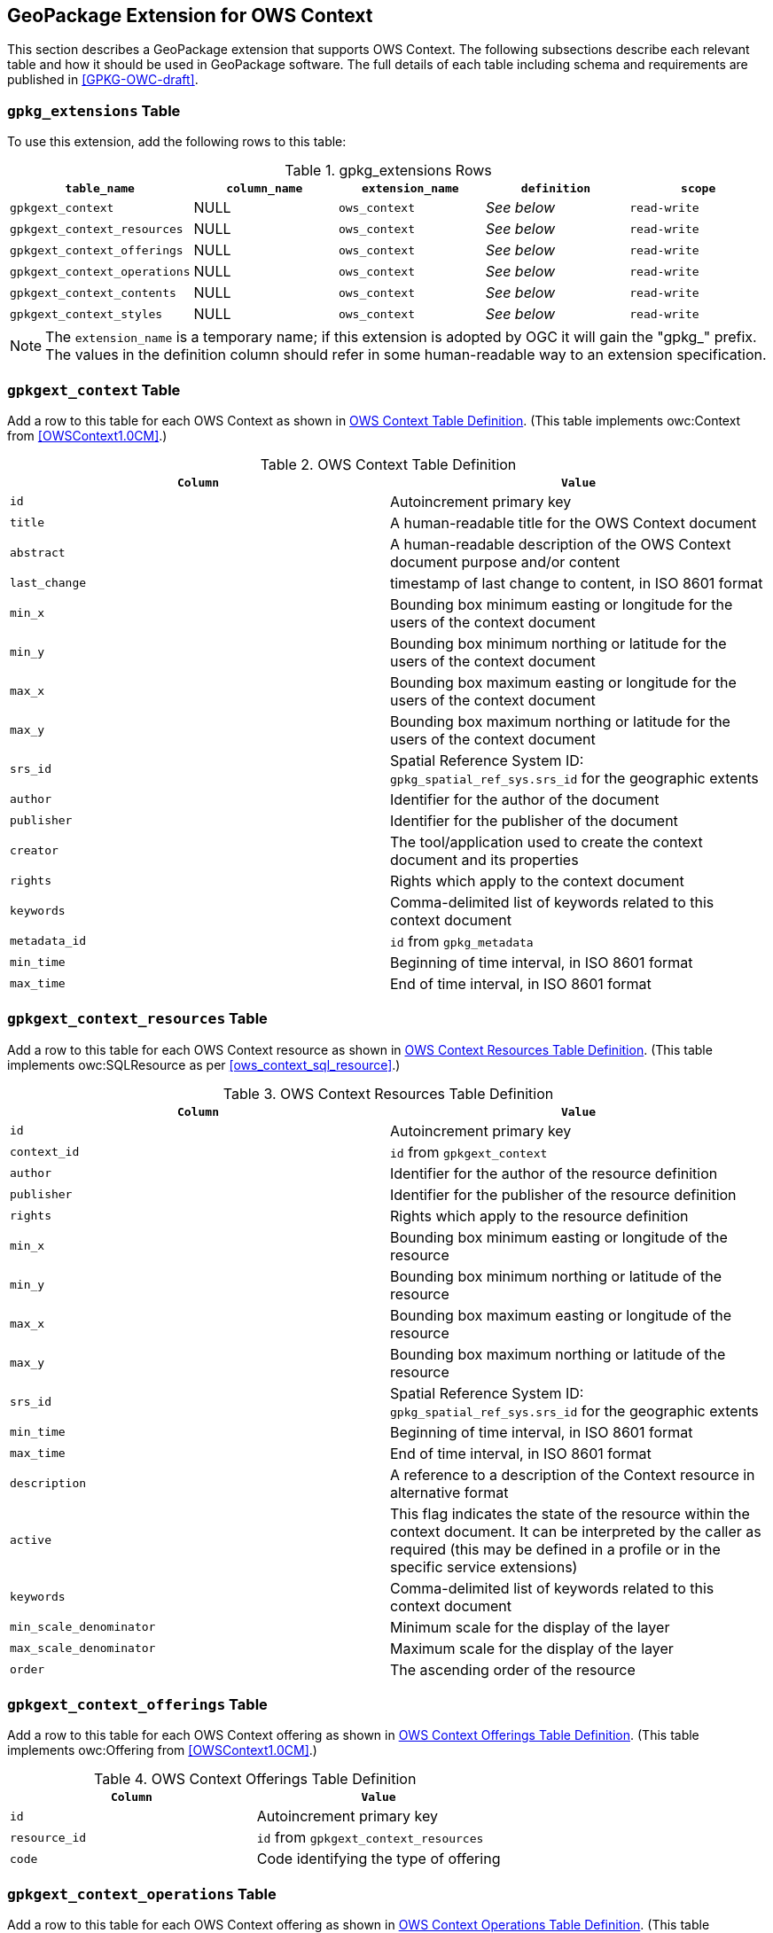 [[GeoPackageClause]]
== GeoPackage Extension for OWS Context
This section describes a GeoPackage extension that supports OWS Context. The following subsections describe each relevant table and how it should be used in GeoPackage software. The full details of each table including schema and requirements are published in <<GPKG-OWC-draft>>.

=== `gpkg_extensions` Table
To use this extension, add the following rows to this table:

[[gpkg_extensions_table]]
.gpkg_extensions Rows
[cols=",,,,",options="header",]
|=======================================================================
|`table_name` |`column_name` | `extension_name` | `definition` | `scope`
|`gpkgext_context`| NULL | `ows_context`| _See below_| `read-write`
|`gpkgext_context_resources`| NULL | `ows_context`| _See below_| `read-write`
|`gpkgext_context_offerings`| NULL | `ows_context`| _See below_| `read-write`
|`gpkgext_context_operations`| NULL | `ows_context`| _See below_| `read-write`
|`gpkgext_context_contents`| NULL | `ows_context`| _See below_| `read-write`
|`gpkgext_context_styles`| NULL | `ows_context`| _See below_| `read-write`
|=======================================================================

[NOTE]
====
The `extension_name` is a temporary name; if this extension is adopted by OGC it will gain the "gpkg_" prefix.
The values in the definition column should refer in some human-readable way to an extension specification.
====

=== `gpkgext_context` Table
Add a row to this table for each OWS Context as shown in <<gpkgext_context_table>>. (This table implements owc:Context from <<OWSContext1.0CM>>.)

[[gpkgext_context_table]]
.OWS Context Table Definition
[cols=",",options="header",]
|=======================================================================
|`Column` |`Value`
|`id` | Autoincrement primary key
|`title` | A human-readable title for the OWS Context document
|`abstract` | A human-readable description of the OWS Context document purpose and/or content
|`last_change` | timestamp of last change to content, in ISO 8601 format
|`min_x` | Bounding box minimum easting or longitude for the users of the context document
|`min_y` | Bounding box minimum northing or latitude for the users of the context document 
|`max_x` | Bounding box maximum easting or longitude for the users of the context document |`max_y` | Bounding box maximum northing or latitude for the users of the context document |`srs_id` | Spatial Reference System ID: `gpkg_spatial_ref_sys.srs_id` for the geographic extents
|`author` | Identifier for the author of the document
|`publisher` | Identifier for the publisher of the document
|`creator` | The tool/application used to create the context document and its properties
|`rights` | Rights which apply to the context document
|`keywords` | Comma-delimited list of keywords related to this context document
|`metadata_id` | `id` from `gpkg_metadata`
|`min_time` | Beginning of time interval, in ISO 8601 format
|`max_time` | End of time interval, in ISO 8601 format
|=======================================================================

=== `gpkgext_context_resources` Table
Add a row to this table for each OWS Context resource as shown in <<gpkgext_context_resources_table>>. (This table implements owc:SQLResource as per <<ows_context_sql_resource>>.)

[[gpkgext_context_resources_table]]
.OWS Context Resources Table Definition
[cols=",",options="header",]
|=======================================================================
|`Column` |`Value`
|`id` | Autoincrement primary key
|`context_id` | `id` from `gpkgext_context`
|`author` | Identifier for the author of the resource definition
|`publisher` | Identifier for the publisher of the resource definition
|`rights` | Rights which apply to the resource definition
|`min_x` | Bounding box minimum easting or longitude of the resource
|`min_y` | Bounding box minimum northing or latitude of the resource
|`max_x` | Bounding box maximum easting or longitude of the resource
|`max_y` | Bounding box maximum northing or latitude of the resource
|`srs_id` | Spatial Reference System ID: `gpkg_spatial_ref_sys.srs_id` for the geographic extents
|`min_time` | Beginning of time interval, in ISO 8601 format
|`max_time` | End of time interval, in ISO 8601 format
|`description` | A reference to a description of the Context resource in alternative format
|`active` | This flag indicates the state of the resource within the context document. It can be interpreted by the caller as required (this may be defined in a profile or in the specific service extensions)
|`keywords` | Comma-delimited list of keywords related to this context document
|`min_scale_denominator` | Minimum scale for the display of the layer
|`max_scale_denominator` | Maximum scale for the display of the layer
|`order` | The ascending order of the resource
|=======================================================================

=== `gpkgext_context_offerings` Table
Add a row to this table for each OWS Context offering as shown in <<gpkgext_context_offerings_table>>. (This table implements owc:Offering from <<OWSContext1.0CM>>.)

[[gpkgext_context_offerings_table]]
.OWS Context Offerings Table Definition
[cols=",",options="header",]
|=======================================================================
|`Column` |`Value`
|`id` | Autoincrement primary key
|`resource_id` | `id` from `gpkgext_context_resources`
|`code`   | Code identifying the type of offering   
|=======================================================================

=== `gpkgext_context_operations` Table
Add a row to this table for each OWS Context offering as shown in <<gpkgext_context_operations_table>>. (This table implements owc:Operation from <<OWSContext1.0CM>>.)

[[gpkgext_context_operations_table]]
.OWS Context Operations Table Definition
[cols=",,options="header",]
|=======================================================================
|`Column` |`Value`
|`id` | Autoincrement primary key
|`offering_id` | `id` from `gpkgext_context_offerings`
|`code`   | Code identifying the type of operation   
|`method`   | Name of operation method request   
|`type`   | MIMEType of the return result   
|`requestURL`   | Service Request URL   
|`request`   | Optional request body content   
|`result`   | Result of the operation   
|=======================================================================

=== `gpkgext_context_contents` Table
Add a row to this table for each OWS Context operation as shown in <<gpkgext_context_contents_table>>. This row represents the results of the operation. (This table implements owc:SQLContent as per <<owc_sql_content>>.)

[[gpkgext_context_contents_table]]
.OWS Context Contents Table Definition
[cols=",",options="header",]
|=======================================================================
|`Column` |`Value`
|`id` | Autoincrement primary key
|`operation_id` | `id` from `gpkgext_context_operations`
|`from`   | A single table or view name   
|`query`   | The actual SQL query   
|=======================================================================

=== `gpkgext_context_styles` Table
The definition for this table is TBD. (It will implement owc:StyleSet from <<OWSContext1.0CM>>.)